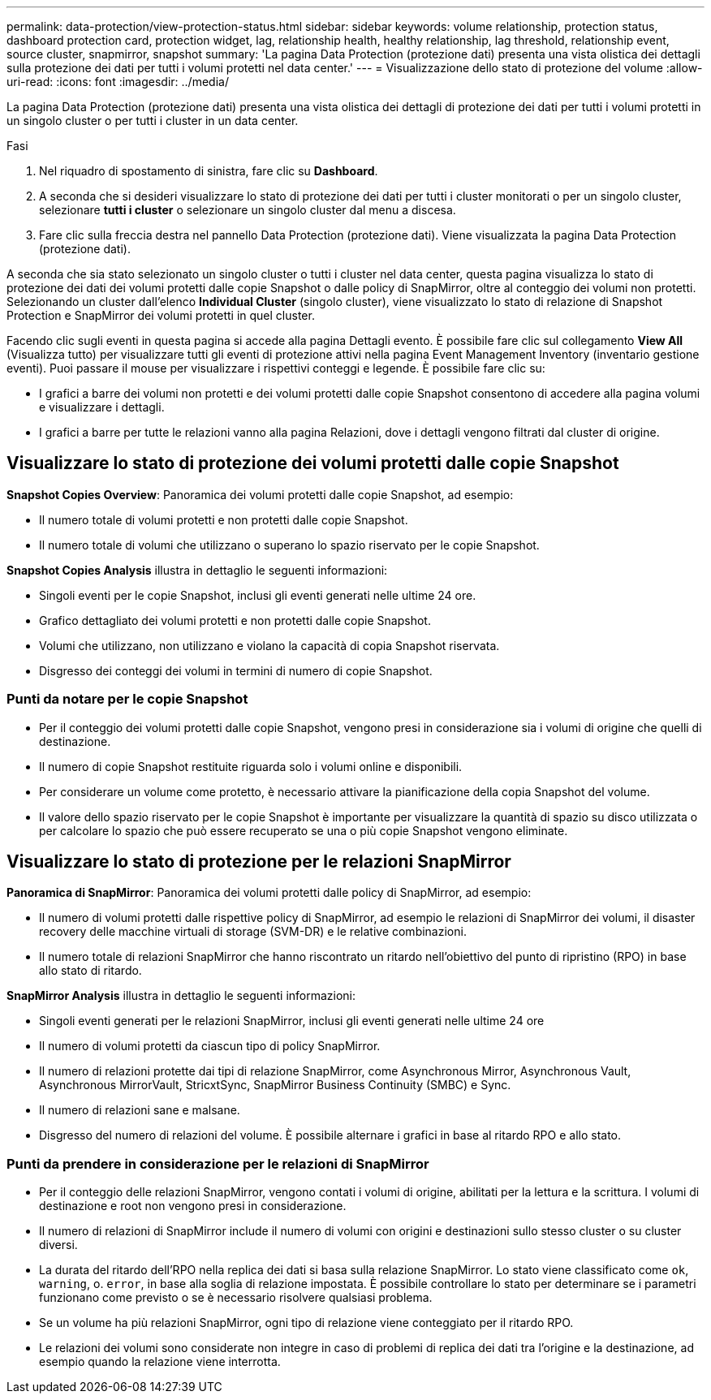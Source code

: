 ---
permalink: data-protection/view-protection-status.html 
sidebar: sidebar 
keywords: volume relationship, protection status, dashboard protection card, protection widget, lag, relationship health, healthy relationship, lag threshold, relationship event, source cluster, snapmirror, snapshot 
summary: 'La pagina Data Protection (protezione dati) presenta una vista olistica dei dettagli sulla protezione dei dati per tutti i volumi protetti nel data center.' 
---
= Visualizzazione dello stato di protezione del volume
:allow-uri-read: 
:icons: font
:imagesdir: ../media/


[role="lead"]
La pagina Data Protection (protezione dati) presenta una vista olistica dei dettagli di protezione dei dati per tutti i volumi protetti in un singolo cluster o per tutti i cluster in un data center.

.Fasi
. Nel riquadro di spostamento di sinistra, fare clic su *Dashboard*.
. A seconda che si desideri visualizzare lo stato di protezione dei dati per tutti i cluster monitorati o per un singolo cluster, selezionare *tutti i cluster* o selezionare un singolo cluster dal menu a discesa.
. Fare clic sulla freccia destra nel pannello Data Protection (protezione dati). Viene visualizzata la pagina Data Protection (protezione dati).


A seconda che sia stato selezionato un singolo cluster o tutti i cluster nel data center, questa pagina visualizza lo stato di protezione dei dati dei volumi protetti dalle copie Snapshot o dalle policy di SnapMirror, oltre al conteggio dei volumi non protetti. Selezionando un cluster dall'elenco *Individual Cluster* (singolo cluster), viene visualizzato lo stato di relazione di Snapshot Protection e SnapMirror dei volumi protetti in quel cluster.

Facendo clic sugli eventi in questa pagina si accede alla pagina Dettagli evento. È possibile fare clic sul collegamento *View All* (Visualizza tutto) per visualizzare tutti gli eventi di protezione attivi nella pagina Event Management Inventory (inventario gestione eventi). Puoi passare il mouse per visualizzare i rispettivi conteggi e legende. È possibile fare clic su:

* I grafici a barre dei volumi non protetti e dei volumi protetti dalle copie Snapshot consentono di accedere alla pagina volumi e visualizzare i dettagli.
* I grafici a barre per tutte le relazioni vanno alla pagina Relazioni, dove i dettagli vengono filtrati dal cluster di origine.




== Visualizzare lo stato di protezione dei volumi protetti dalle copie Snapshot

*Snapshot Copies Overview*: Panoramica dei volumi protetti dalle copie Snapshot, ad esempio:

* Il numero totale di volumi protetti e non protetti dalle copie Snapshot.
* Il numero totale di volumi che utilizzano o superano lo spazio riservato per le copie Snapshot.


*Snapshot Copies Analysis* illustra in dettaglio le seguenti informazioni:

* Singoli eventi per le copie Snapshot, inclusi gli eventi generati nelle ultime 24 ore.
* Grafico dettagliato dei volumi protetti e non protetti dalle copie Snapshot.
* Volumi che utilizzano, non utilizzano e violano la capacità di copia Snapshot riservata.
* Disgresso dei conteggi dei volumi in termini di numero di copie Snapshot.




=== Punti da notare per le copie Snapshot

* Per il conteggio dei volumi protetti dalle copie Snapshot, vengono presi in considerazione sia i volumi di origine che quelli di destinazione.
* Il numero di copie Snapshot restituite riguarda solo i volumi online e disponibili.
* Per considerare un volume come protetto, è necessario attivare la pianificazione della copia Snapshot del volume.
* Il valore dello spazio riservato per le copie Snapshot è importante per visualizzare la quantità di spazio su disco utilizzata o per calcolare lo spazio che può essere recuperato se una o più copie Snapshot vengono eliminate.




== Visualizzare lo stato di protezione per le relazioni SnapMirror

*Panoramica di SnapMirror*: Panoramica dei volumi protetti dalle policy di SnapMirror, ad esempio:

* Il numero di volumi protetti dalle rispettive policy di SnapMirror, ad esempio le relazioni di SnapMirror dei volumi, il disaster recovery delle macchine virtuali di storage (SVM-DR) e le relative combinazioni.
* Il numero totale di relazioni SnapMirror che hanno riscontrato un ritardo nell'obiettivo del punto di ripristino (RPO) in base allo stato di ritardo.


*SnapMirror Analysis* illustra in dettaglio le seguenti informazioni:

* Singoli eventi generati per le relazioni SnapMirror, inclusi gli eventi generati nelle ultime 24 ore
* Il numero di volumi protetti da ciascun tipo di policy SnapMirror.
* Il numero di relazioni protette dai tipi di relazione SnapMirror, come Asynchronous Mirror, Asynchronous Vault, Asynchronous MirrorVault, StricxtSync, SnapMirror Business Continuity (SMBC) e Sync.
* Il numero di relazioni sane e malsane.
* Disgresso del numero di relazioni del volume. È possibile alternare i grafici in base al ritardo RPO e allo stato.




=== Punti da prendere in considerazione per le relazioni di SnapMirror

* Per il conteggio delle relazioni SnapMirror, vengono contati i volumi di origine, abilitati per la lettura e la scrittura. I volumi di destinazione e root non vengono presi in considerazione.
* Il numero di relazioni di SnapMirror include il numero di volumi con origini e destinazioni sullo stesso cluster o su cluster diversi.
* La durata del ritardo dell'RPO nella replica dei dati si basa sulla relazione SnapMirror. Lo stato viene classificato come `ok`, `warning`, o. `error`, in base alla soglia di relazione impostata. È possibile controllare lo stato per determinare se i parametri funzionano come previsto o se è necessario risolvere qualsiasi problema.
* Se un volume ha più relazioni SnapMirror, ogni tipo di relazione viene conteggiato per il ritardo RPO.
* Le relazioni dei volumi sono considerate non integre in caso di problemi di replica dei dati tra l'origine e la destinazione, ad esempio quando la relazione viene interrotta.

